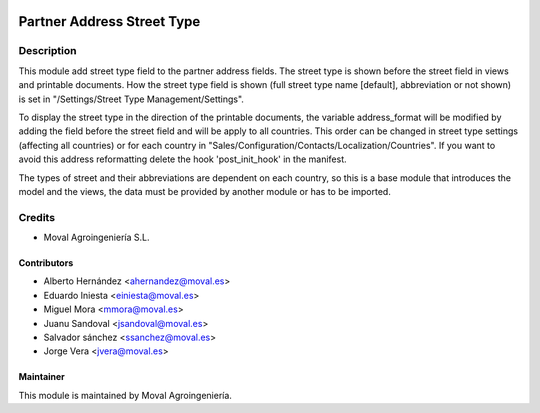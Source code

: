 .. image:: https://img.shields.io/badge/licence-AGPL--3-blue.svg
   :target: http://www.gnu.org/licenses/agpl-3.0-standalone.html
   :alt: License: AGPL-3

===========================
Partner Address Street Type
===========================

Description
===========

This module add street type field to the partner address fields. The street type is shown before the
street field in views and printable documents. How the street type field is shown (full street type
name [default], abbreviation or not shown) is set in "/Settings/Street Type Management/Settings".

To display the street type in the direction of the printable documents, the variable address_format
will be modified by adding the field before the street field and will be apply to all countries. This
order can be changed in street type settings (affecting all countries) or for each country in
"Sales/Configuration/Contacts/Localization/Countries". If you want to avoid this address reformatting
delete the hook 'post_init_hook' in the manifest.

The types of street and their abbreviations are dependent on each country, so this is a base module
that introduces the model and the views, the data must be provided by another module or has to be imported.


Credits
=======

* Moval Agroingeniería S.L.

Contributors
------------

* Alberto Hernández <ahernandez@moval.es>
* Eduardo Iniesta <einiesta@moval.es>
* Miguel Mora <mmora@moval.es>
* Juanu Sandoval <jsandoval@moval.es>
* Salvador sánchez <ssanchez@moval.es>
* Jorge Vera <jvera@moval.es>

Maintainer
----------

.. image:: https://services.moval.es/static/images/logo_moval_small.png
   :target: http://moval.es
   :alt: Moval Agroingeniería

This module is maintained by Moval Agroingeniería.
